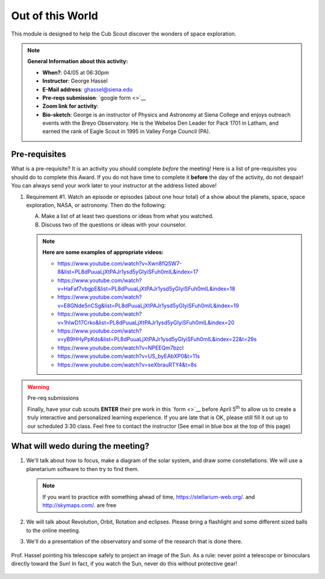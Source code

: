 .. _ootw:
     
Out of this World
+++++++++++++++++

This module is designed to help the Cub Scout discover the wonders of space exploration.


.. note::
   **General Information about this activity:**

   * **When?**: 04/05 at 06:30pm
   * **Instructor**: George Hassel
   * **E-Mail address**: ghassel@siena.edu
   * **Pre-reqs submission**: `google form <>`__
   * **Zoom link for activity**:      
   * **Bio-sketch**: George is an instructor of Physics and Astronomy at Siena College and enjoys outreach events with the Breyo Observatory.   He is the Webelos Den  Leader for Pack 1701 in Latham, and earned the rank of Eagle Scout in 1995 in Valley Forge Council (PA).  


Pre-requisites
--------------

What is a pre-requisite? It is an activity you should complete *before* the meeting! Here is a list of pre-requisites you should do to complete this Award. If you do not have time to complete it **before** the day of the activity, do not despair! You can always send your work later to your instructor at the address listed above!

1. Requirement #1. Watch an episode or episodes (about one hour total) of a show about the planets, space, space exploration, NASA, or astronomy. Then do the following:

   A. Make a list of at least two questions or ideas from what you watched.
   B. Discuss two of the questions or ideas with your counselor.


   .. note::

      **Here are some examples of appropriate videos:**

      * https://www.youtube.com/watch?v=Xwn8fQSW7-8&list=PL8dPuuaLjXtPAJr1ysd5yGIyiSFuh0mIL&index=17
      * https://www.youtube.com/watch?v=HaFaf7vbgpE&list=PL8dPuuaLjXtPAJr1ysd5yGIyiSFuh0mIL&index=18
      * https://www.youtube.com/watch?v=E8GNde5nCSg&list=PL8dPuuaLjXtPAJr1ysd5yGIyiSFuh0mIL&index=19
      * https://www.youtube.com/watch?v=1hIwD17Crko&list=PL8dPuuaLjXtPAJr1ysd5yGIyiSFuh0mIL&index=20
      * https://www.youtube.com/watch?v=yB9HHyPpKds&list=PL8dPuuaLjXtPAJr1ysd5yGIyiSFuh0mIL&index=22&t=29s
      * https://www.youtube.com/watch?v=NPEEQm7bzcI
      * https://www.youtube.com/watch?v=US_byEAbXP0&t=11s
      * https://www.youtube.com/watch?v=seXbrauRTY4&t=8s



.. warning:: Pre-req submissions

   Finally, have your cub scouts **ENTER** their pre work in this `form <>`__ before April 5\ :sup:`th` to allow us to create a truly interactive and personalized learning experience. If you are late that is OK, please still fill it out up to our scheduled 3:30 class. Feel free to contact the instructor (See email in blue box at the top of this page)

What will wedo during the meeting?
-----------------------------------

1. We'll talk about how to focus, make a diagram of the solar system, and draw some constellations.  We will use a planetarium software to then try to find them.

   .. note::

      If you want to practice with something ahead of time, https://stellarium-web.org/. and http://skymaps.com/.  are free

2. We will talk about Revolution, Orbit, Rotation and eclipses. Please bring a flashlight and some different sized balls to the online meeting. 

3. We'll do a presentation of the observatory and some of the research that is done there.


.. figure:: _images/SunandTelescope2.jpg
   :width: 600px
   :align: center
   :alt: Alternative text

   Prof. Hassel pointing his telescope safely to project an image of the Sun. As a rule: never point a telescope or binoculars directly toward the Sun! In fact, if you watch the Sun, never do this without protective gear!

